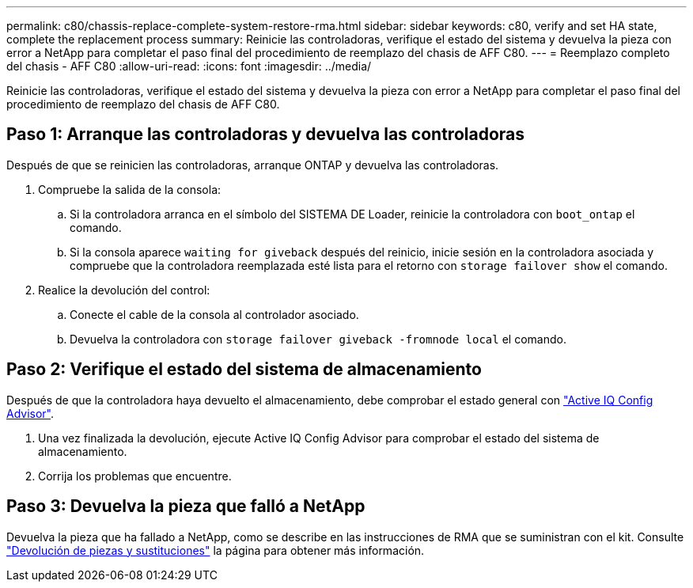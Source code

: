 ---
permalink: c80/chassis-replace-complete-system-restore-rma.html 
sidebar: sidebar 
keywords: c80, verify and set HA state, complete the replacement process 
summary: Reinicie las controladoras, verifique el estado del sistema y devuelva la pieza con error a NetApp para completar el paso final del procedimiento de reemplazo del chasis de AFF C80. 
---
= Reemplazo completo del chasis - AFF C80
:allow-uri-read: 
:icons: font
:imagesdir: ../media/


[role="lead"]
Reinicie las controladoras, verifique el estado del sistema y devuelva la pieza con error a NetApp para completar el paso final del procedimiento de reemplazo del chasis de AFF C80.



== Paso 1: Arranque las controladoras y devuelva las controladoras

Después de que se reinicien las controladoras, arranque ONTAP y devuelva las controladoras.

. Compruebe la salida de la consola:
+
.. Si la controladora arranca en el símbolo del SISTEMA DE Loader, reinicie la controladora con `boot_ontap` el comando.
.. Si la consola aparece `waiting for giveback` después del reinicio, inicie sesión en la controladora asociada y compruebe que la controladora reemplazada esté lista para el retorno con `storage failover show` el comando.


. Realice la devolución del control:
+
.. Conecte el cable de la consola al controlador asociado.
.. Devuelva la controladora con `storage failover giveback -fromnode local` el comando.






== Paso 2: Verifique el estado del sistema de almacenamiento

Después de que la controladora haya devuelto el almacenamiento, debe comprobar el estado general con https://mysupport.netapp.com/site/tools/tool-eula/activeiq-configadvisor["Active IQ Config Advisor"].

. Una vez finalizada la devolución, ejecute Active IQ Config Advisor para comprobar el estado del sistema de almacenamiento.
. Corrija los problemas que encuentre.




== Paso 3: Devuelva la pieza que falló a NetApp

Devuelva la pieza que ha fallado a NetApp, como se describe en las instrucciones de RMA que se suministran con el kit. Consulte https://mysupport.netapp.com/site/info/rma["Devolución de piezas y sustituciones"] la página para obtener más información.
